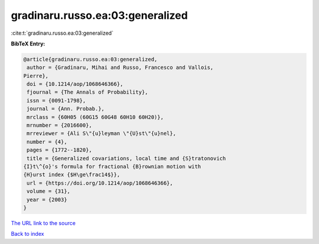 gradinaru.russo.ea:03:generalized
=================================

:cite:t:`gradinaru.russo.ea:03:generalized`

**BibTeX Entry:**

.. code-block:: bibtex

   @article{gradinaru.russo.ea:03:generalized,
    author = {Gradinaru, Mihai and Russo, Francesco and Vallois,
   Pierre},
    doi = {10.1214/aop/1068646366},
    fjournal = {The Annals of Probability},
    issn = {0091-1798},
    journal = {Ann. Probab.},
    mrclass = {60H05 (60G15 60G48 60H10 60H20)},
    mrnumber = {2016600},
    mrreviewer = {Ali S\"{u}leyman \"{U}st\"{u}nel},
    number = {4},
    pages = {1772--1820},
    title = {Generalized covariations, local time and {S}tratonovich
   {I}t\^{o}'s formula for fractional {B}rownian motion with
   {H}urst index {$H\ge\frac14$}},
    url = {https://doi.org/10.1214/aop/1068646366},
    volume = {31},
    year = {2003}
   }

`The URL link to the source <ttps://doi.org/10.1214/aop/1068646366}>`__


`Back to index <../By-Cite-Keys.html>`__
